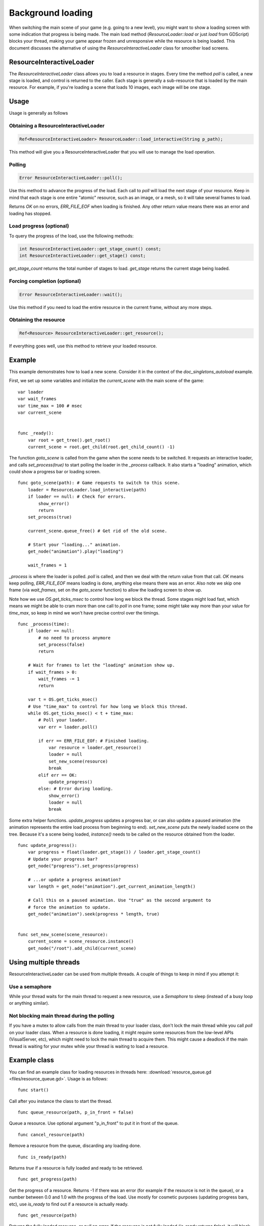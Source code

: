 .. _doc_background_loading:

Background loading
==================

When switching the main scene of your game (e.g. going to a new
level), you might want to show a loading screen with some indication
that progress is being made. The main load method
(`ResourceLoader::load` or just `load` from GDScript) blocks your
thread, making your game appear frozen and unresponsive while the resource is being loaded. This
document discusses the alternative of using the `ResourceInteractiveLoader` class for smoother
load screens.

ResourceInteractiveLoader
-------------------------

The `ResourceInteractiveLoader` class allows you to load a resource in
stages. Every time the method `poll` is called, a new stage is loaded,
and control is returned to the caller. Each stage is generally a
sub-resource that is loaded by the main resource. For example, if you're
loading a scene that loads 10 images, each image will be one stage.

Usage
-----

Usage is generally as follows

Obtaining a ResourceInteractiveLoader
~~~~~~~~~~~~~~~~~~~~~~~~~~~~~~~~~~~~~

.. code-block:: cpp

    Ref<ResourceInteractiveLoader> ResourceLoader::load_interactive(String p_path);

This method will give you a ResourceInteractiveLoader that you will use
to manage the load operation.

Polling
~~~~~~~

.. code-block:: cpp

    Error ResourceInteractiveLoader::poll();

Use this method to advance the progress of the load. Each call to
`poll` will load the next stage of your resource. Keep in mind that
each stage is one entire "atomic" resource, such as an image, or a mesh,
so it will take several frames to load.

Returns `OK` on no errors, `ERR_FILE_EOF` when loading is finished.
Any other return value means there was an error and loading has stopped.

Load progress (optional)
~~~~~~~~~~~~~~~~~~~~~~~~

To query the progress of the load, use the following methods:

.. code-block:: cpp

    int ResourceInteractiveLoader::get_stage_count() const;
    int ResourceInteractiveLoader::get_stage() const;

`get_stage_count` returns the total number of stages to load.
`get_stage` returns the current stage being loaded.

Forcing completion (optional)
~~~~~~~~~~~~~~~~~~~~~~~~~~~~~

.. code-block:: cpp

    Error ResourceInteractiveLoader::wait();

Use this method if you need to load the entire resource in the current
frame, without any more steps.

Obtaining the resource
~~~~~~~~~~~~~~~~~~~~~~

.. code-block:: cpp

    Ref<Resource> ResourceInteractiveLoader::get_resource();

If everything goes well, use this method to retrieve your loaded
resource.

Example
-------

This example demonstrates how to load a new scene. Consider it in the
context of the `doc_singletons_autoload` example.

First, we set up some variables and initialize the `current_scene`
with the main scene of the game:

::

    var loader
    var wait_frames
    var time_max = 100 # msec
    var current_scene


    func _ready():
        var root = get_tree().get_root()
        current_scene = root.get_child(root.get_child_count() -1)

The function `goto_scene` is called from the game when the scene
needs to be switched. It requests an interactive loader, and calls
`set_process(true)` to start polling the loader in the `_process`
callback. It also starts a "loading" animation, which could show a
progress bar or loading screen.

::

    func goto_scene(path): # Game requests to switch to this scene.
        loader = ResourceLoader.load_interactive(path)
        if loader == null: # Check for errors.
            show_error()
            return
        set_process(true)

        current_scene.queue_free() # Get rid of the old scene.

        # Start your "loading..." animation.
        get_node("animation").play("loading")

        wait_frames = 1

`_process` is where the loader is polled. `poll` is called, and then
we deal with the return value from that call. `OK` means keep polling,
`ERR_FILE_EOF` means loading is done, anything else means there was an
error. Also note we skip one frame (via `wait_frames`, set on the
`goto_scene` function) to allow the loading screen to show up.

Note how we use `OS.get_ticks_msec` to control how long we block the
thread. Some stages might load fast, which means we might be able
to cram more than one call to `poll` in one frame; some might take way
more than your value for `time_max`, so keep in mind we won't have
precise control over the timings.

::

    func _process(time):
        if loader == null:
            # no need to process anymore
            set_process(false)
            return

        # Wait for frames to let the "loading" animation show up.
        if wait_frames > 0:
            wait_frames -= 1
            return

        var t = OS.get_ticks_msec()
        # Use "time_max" to control for how long we block this thread.
        while OS.get_ticks_msec() < t + time_max:
            # Poll your loader.
            var err = loader.poll()

            if err == ERR_FILE_EOF: # Finished loading.
                var resource = loader.get_resource()
                loader = null
                set_new_scene(resource)
                break
            elif err == OK:
                update_progress()
            else: # Error during loading.
                show_error()
                loader = null
                break

Some extra helper functions. `update_progress` updates a progress bar,
or can also update a paused animation (the animation represents the
entire load process from beginning to end). `set_new_scene` puts the
newly loaded scene on the tree. Because it's a scene being loaded,
`instance()` needs to be called on the resource obtained from the
loader.

::

    func update_progress():
        var progress = float(loader.get_stage()) / loader.get_stage_count()
        # Update your progress bar?
        get_node("progress").set_progress(progress)

        # ...or update a progress animation?
        var length = get_node("animation").get_current_animation_length()

        # Call this on a paused animation. Use "true" as the second argument to
        # force the animation to update.
        get_node("animation").seek(progress * length, true)


    func set_new_scene(scene_resource):
        current_scene = scene_resource.instance()
        get_node("/root").add_child(current_scene)

Using multiple threads
----------------------

ResourceInteractiveLoader can be used from multiple threads. A couple of
things to keep in mind if you attempt it:

Use a semaphore
~~~~~~~~~~~~~~~

While your thread waits for the main thread to request a new resource,
use a `Semaphore` to sleep (instead of a busy loop or anything similar).

Not blocking main thread during the polling
~~~~~~~~~~~~~~~~~~~~~~~~~~~~~~~~~~~~~~~~~~~

If you have a mutex to allow calls from the main thread to your loader
class, don't lock the main thread while you call `poll` on your loader class. When a
resource is done loading, it might require some resources from the
low-level APIs (VisualServer, etc), which might need to lock the main
thread to acquire them. This might cause a deadlock if the main thread
is waiting for your mutex while your thread is waiting to load a
resource.

Example class
-------------

You can find an example class for loading resources in threads here:
:download:`resource_queue.gd <files/resource_queue.gd>`. Usage is as follows:

::

    func start()

Call after you instance the class to start the thread.

::

    func queue_resource(path, p_in_front = false)

Queue a resource. Use optional argument "p_in_front" to put it in
front of the queue.

::

    func cancel_resource(path)

Remove a resource from the queue, discarding any loading done.

::

    func is_ready(path)

Returns `true` if a resource is fully loaded and ready to be retrieved.

::

    func get_progress(path)

Get the progress of a resource. Returns -1 if there was an error (for example if the
resource is not in the queue), or a number between 0.0 and 1.0 with the
progress of the load. Use mostly for cosmetic purposes (updating
progress bars, etc), use `is_ready` to find out if a resource is
actually ready.

::

    func get_resource(path)

Returns the fully loaded resource, or `null` on error. If the resource is
not fully loaded (`is_ready` returns `false`), it will block your thread
and finish the load. If the resource is not on the queue, it will call
`ResourceLoader::load` to load it normally and return it.

Example:
~~~~~~~~

::

    # Initialize.
    queue = preload("res://resource_queue.gd").new()
    queue.start()

    # Suppose your game starts with a 10 second cutscene, during which the user
    # can't interact with the game.
    # For that time, we know they won't use the pause menu, so we can queue it
    # to load during the cutscene:
    queue.queue_resource("res://pause_menu.tres")
    start_cutscene()

    # Later, when the user presses the pause button for the first time:
    pause_menu = queue.get_resource("res://pause_menu.tres").instance()
    pause_menu.show()

    # When you need a new scene:
    queue.queue_resource("res://level_1.tscn", true)
    # Use "true" as the second argument to put it at the front of the queue,
    # pausing the load of any other resource.

    # To check progress.
    if queue.is_ready("res://level_1.tscn"):
        show_new_level(queue.get_resource("res://level_1.tscn"))
    else:
        update_progress(queue.get_progress("res://level_1.tscn"))

    # When the user walks away from the trigger zone in your Metroidvania game:
    queue.cancel_resource("res://zone_2.tscn")

**Note**: this code, in its current form, is not tested in real world
scenarios. If you run into any issues, ask for help in one of
`Godot's community channels <https://godotengine.org/community>`__.
